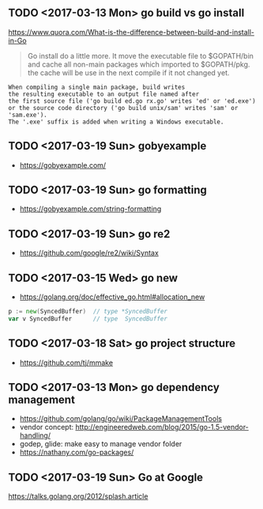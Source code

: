 ** TODO <2017-03-13 Mon> go build vs go install
https://www.quora.com/What-is-the-difference-between-build-and-install-in-Go

#+BEGIN_QUOTE
Go install do a little more. It move the executable file to $GOPATH/bin and cache all non-main packages which imported to $GOPATH/pkg. the cache will be use in the next compile if it not changed yet. 
#+END_QUOTE

#+BEGIN_EXAMPLE
  When compiling a single main package, build writes
  the resulting executable to an output file named after
  the first source file ('go build ed.go rx.go' writes 'ed' or 'ed.exe')
  or the source code directory ('go build unix/sam' writes 'sam' or 'sam.exe').
  The '.exe' suffix is added when writing a Windows executable.
#+END_EXAMPLE

** TODO <2017-03-19 Sun> gobyexample
- https://gobyexample.com/

** TODO <2017-03-19 Sun> go formatting
- https://gobyexample.com/string-formatting

** TODO <2017-03-19 Sun> go re2
- https://github.com/google/re2/wiki/Syntax

** TODO <2017-03-15 Wed> go new
- https://golang.org/doc/effective_go.html#allocation_new
 
#+BEGIN_SRC go
  p := new(SyncedBuffer)  // type *SyncedBuffer
  var v SyncedBuffer      // type  SyncedBuffer
#+END_SRC

** TODO <2017-03-18 Sat> go project structure
- https://github.com/tj/mmake

** TODO <2017-03-13 Mon> go dependency management
- https://github.com/golang/go/wiki/PackageManagementTools
- vendor concept: http://engineeredweb.com/blog/2015/go-1.5-vendor-handling/
- godep, glide: make easy to manage vendor folder
- https://nathany.com/go-packages/

** TODO <2017-03-19 Sun> Go at Google
https://talks.golang.org/2012/splash.article
